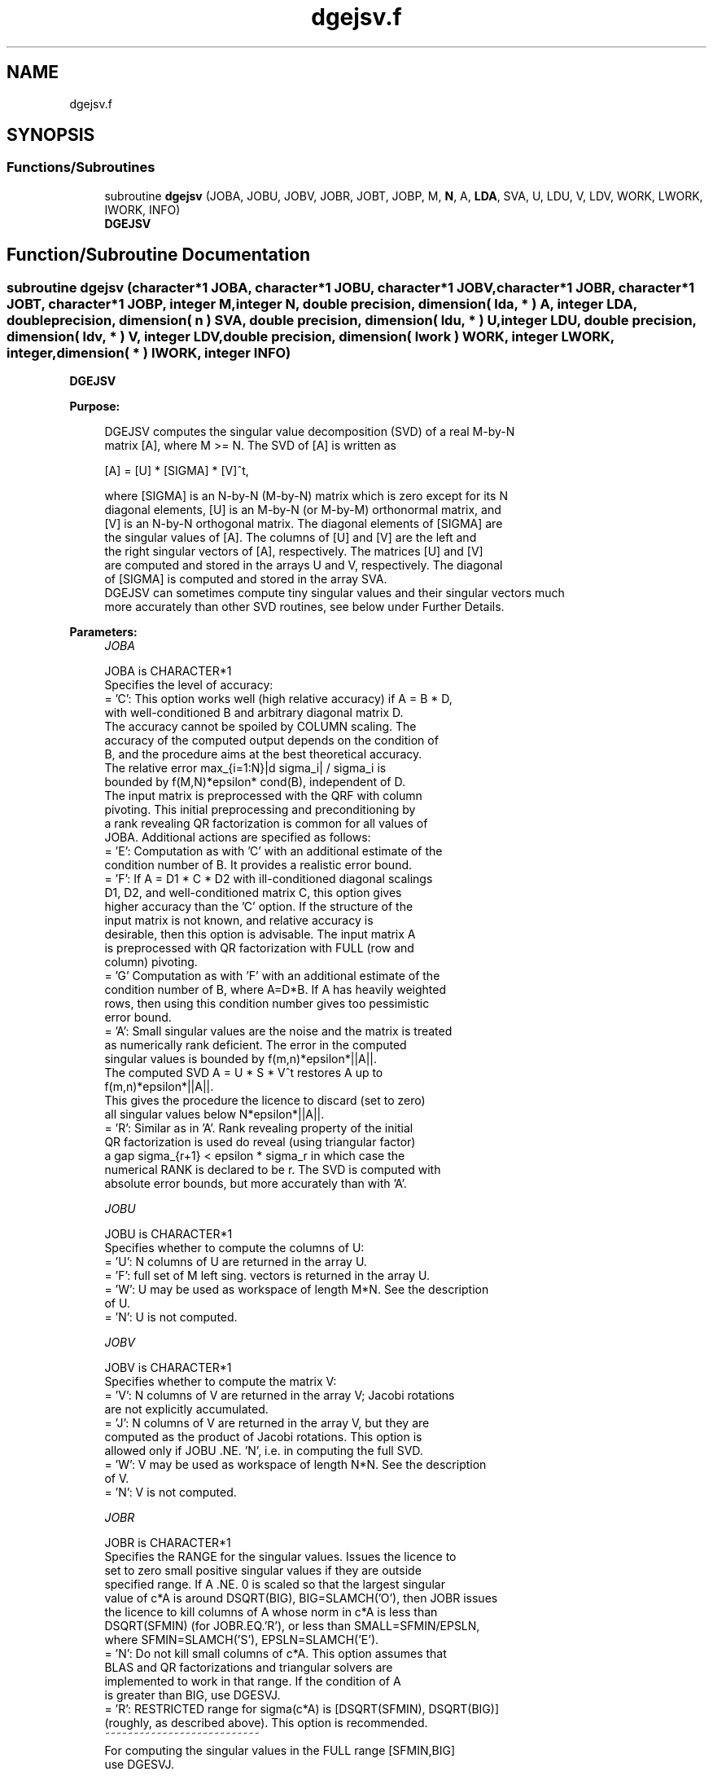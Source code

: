 .TH "dgejsv.f" 3 "Tue Nov 14 2017" "Version 3.8.0" "LAPACK" \" -*- nroff -*-
.ad l
.nh
.SH NAME
dgejsv.f
.SH SYNOPSIS
.br
.PP
.SS "Functions/Subroutines"

.in +1c
.ti -1c
.RI "subroutine \fBdgejsv\fP (JOBA, JOBU, JOBV, JOBR, JOBT, JOBP, M, \fBN\fP, A, \fBLDA\fP, SVA, U, LDU, V, LDV, WORK, LWORK, IWORK, INFO)"
.br
.RI "\fBDGEJSV\fP "
.in -1c
.SH "Function/Subroutine Documentation"
.PP 
.SS "subroutine dgejsv (character*1 JOBA, character*1 JOBU, character*1 JOBV, character*1 JOBR, character*1 JOBT, character*1 JOBP, integer M, integer N, double precision, dimension( lda, * ) A, integer LDA, double precision, dimension( n ) SVA, double precision, dimension( ldu, * ) U, integer LDU, double precision, dimension( ldv, * ) V, integer LDV, double precision, dimension( lwork ) WORK, integer LWORK, integer, dimension( * ) IWORK, integer INFO)"

.PP
\fBDGEJSV\fP  
.PP
\fBPurpose: \fP
.RS 4

.PP
.nf
 DGEJSV computes the singular value decomposition (SVD) of a real M-by-N
 matrix [A], where M >= N. The SVD of [A] is written as

              [A] = [U] * [SIGMA] * [V]^t,

 where [SIGMA] is an N-by-N (M-by-N) matrix which is zero except for its N
 diagonal elements, [U] is an M-by-N (or M-by-M) orthonormal matrix, and
 [V] is an N-by-N orthogonal matrix. The diagonal elements of [SIGMA] are
 the singular values of [A]. The columns of [U] and [V] are the left and
 the right singular vectors of [A], respectively. The matrices [U] and [V]
 are computed and stored in the arrays U and V, respectively. The diagonal
 of [SIGMA] is computed and stored in the array SVA.
 DGEJSV can sometimes compute tiny singular values and their singular vectors much
 more accurately than other SVD routines, see below under Further Details.
.fi
.PP
 
.RE
.PP
\fBParameters:\fP
.RS 4
\fIJOBA\fP 
.PP
.nf
          JOBA is CHARACTER*1
        Specifies the level of accuracy:
       = 'C': This option works well (high relative accuracy) if A = B * D,
             with well-conditioned B and arbitrary diagonal matrix D.
             The accuracy cannot be spoiled by COLUMN scaling. The
             accuracy of the computed output depends on the condition of
             B, and the procedure aims at the best theoretical accuracy.
             The relative error max_{i=1:N}|d sigma_i| / sigma_i is
             bounded by f(M,N)*epsilon* cond(B), independent of D.
             The input matrix is preprocessed with the QRF with column
             pivoting. This initial preprocessing and preconditioning by
             a rank revealing QR factorization is common for all values of
             JOBA. Additional actions are specified as follows:
       = 'E': Computation as with 'C' with an additional estimate of the
             condition number of B. It provides a realistic error bound.
       = 'F': If A = D1 * C * D2 with ill-conditioned diagonal scalings
             D1, D2, and well-conditioned matrix C, this option gives
             higher accuracy than the 'C' option. If the structure of the
             input matrix is not known, and relative accuracy is
             desirable, then this option is advisable. The input matrix A
             is preprocessed with QR factorization with FULL (row and
             column) pivoting.
       = 'G'  Computation as with 'F' with an additional estimate of the
             condition number of B, where A=D*B. If A has heavily weighted
             rows, then using this condition number gives too pessimistic
             error bound.
       = 'A': Small singular values are the noise and the matrix is treated
             as numerically rank deficient. The error in the computed
             singular values is bounded by f(m,n)*epsilon*||A||.
             The computed SVD A = U * S * V^t restores A up to
             f(m,n)*epsilon*||A||.
             This gives the procedure the licence to discard (set to zero)
             all singular values below N*epsilon*||A||.
       = 'R': Similar as in 'A'. Rank revealing property of the initial
             QR factorization is used do reveal (using triangular factor)
             a gap sigma_{r+1} < epsilon * sigma_r in which case the
             numerical RANK is declared to be r. The SVD is computed with
             absolute error bounds, but more accurately than with 'A'.
.fi
.PP
.br
\fIJOBU\fP 
.PP
.nf
          JOBU is CHARACTER*1
        Specifies whether to compute the columns of U:
       = 'U': N columns of U are returned in the array U.
       = 'F': full set of M left sing. vectors is returned in the array U.
       = 'W': U may be used as workspace of length M*N. See the description
             of U.
       = 'N': U is not computed.
.fi
.PP
.br
\fIJOBV\fP 
.PP
.nf
          JOBV is CHARACTER*1
        Specifies whether to compute the matrix V:
       = 'V': N columns of V are returned in the array V; Jacobi rotations
             are not explicitly accumulated.
       = 'J': N columns of V are returned in the array V, but they are
             computed as the product of Jacobi rotations. This option is
             allowed only if JOBU .NE. 'N', i.e. in computing the full SVD.
       = 'W': V may be used as workspace of length N*N. See the description
             of V.
       = 'N': V is not computed.
.fi
.PP
.br
\fIJOBR\fP 
.PP
.nf
          JOBR is CHARACTER*1
        Specifies the RANGE for the singular values. Issues the licence to
        set to zero small positive singular values if they are outside
        specified range. If A .NE. 0 is scaled so that the largest singular
        value of c*A is around DSQRT(BIG), BIG=SLAMCH('O'), then JOBR issues
        the licence to kill columns of A whose norm in c*A is less than
        DSQRT(SFMIN) (for JOBR.EQ.'R'), or less than SMALL=SFMIN/EPSLN,
        where SFMIN=SLAMCH('S'), EPSLN=SLAMCH('E').
       = 'N': Do not kill small columns of c*A. This option assumes that
             BLAS and QR factorizations and triangular solvers are
             implemented to work in that range. If the condition of A
             is greater than BIG, use DGESVJ.
       = 'R': RESTRICTED range for sigma(c*A) is [DSQRT(SFMIN), DSQRT(BIG)]
             (roughly, as described above). This option is recommended.
                                            ~~~~~~~~~~~~~~~~~~~~~~~~~~~
        For computing the singular values in the FULL range [SFMIN,BIG]
        use DGESVJ.
.fi
.PP
.br
\fIJOBT\fP 
.PP
.nf
          JOBT is CHARACTER*1
        If the matrix is square then the procedure may determine to use
        transposed A if A^t seems to be better with respect to convergence.
        If the matrix is not square, JOBT is ignored. This is subject to
        changes in the future.
        The decision is based on two values of entropy over the adjoint
        orbit of A^t * A. See the descriptions of WORK(6) and WORK(7).
       = 'T': transpose if entropy test indicates possibly faster
        convergence of Jacobi process if A^t is taken as input. If A is
        replaced with A^t, then the row pivoting is included automatically.
       = 'N': do not speculate.
        This option can be used to compute only the singular values, or the
        full SVD (U, SIGMA and V). For only one set of singular vectors
        (U or V), the caller should provide both U and V, as one of the
        matrices is used as workspace if the matrix A is transposed.
        The implementer can easily remove this constraint and make the
        code more complicated. See the descriptions of U and V.
.fi
.PP
.br
\fIJOBP\fP 
.PP
.nf
          JOBP is CHARACTER*1
        Issues the licence to introduce structured perturbations to drown
        denormalized numbers. This licence should be active if the
        denormals are poorly implemented, causing slow computation,
        especially in cases of fast convergence (!). For details see [1,2].
        For the sake of simplicity, this perturbations are included only
        when the full SVD or only the singular values are requested. The
        implementer/user can easily add the perturbation for the cases of
        computing one set of singular vectors.
       = 'P': introduce perturbation
       = 'N': do not perturb
.fi
.PP
.br
\fIM\fP 
.PP
.nf
          M is INTEGER
         The number of rows of the input matrix A.  M >= 0.
.fi
.PP
.br
\fIN\fP 
.PP
.nf
          N is INTEGER
         The number of columns of the input matrix A. M >= N >= 0.
.fi
.PP
.br
\fIA\fP 
.PP
.nf
          A is DOUBLE PRECISION array, dimension (LDA,N)
          On entry, the M-by-N matrix A.
.fi
.PP
.br
\fILDA\fP 
.PP
.nf
          LDA is INTEGER
          The leading dimension of the array A.  LDA >= max(1,M).
.fi
.PP
.br
\fISVA\fP 
.PP
.nf
          SVA is DOUBLE PRECISION array, dimension (N)
          On exit,
          - For WORK(1)/WORK(2) = ONE: The singular values of A. During the
            computation SVA contains Euclidean column norms of the
            iterated matrices in the array A.
          - For WORK(1) .NE. WORK(2): The singular values of A are
            (WORK(1)/WORK(2)) * SVA(1:N). This factored form is used if
            sigma_max(A) overflows or if small singular values have been
            saved from underflow by scaling the input matrix A.
          - If JOBR='R' then some of the singular values may be returned
            as exact zeros obtained by "set to zero" because they are
            below the numerical rank threshold or are denormalized numbers.
.fi
.PP
.br
\fIU\fP 
.PP
.nf
          U is DOUBLE PRECISION array, dimension ( LDU, N )
          If JOBU = 'U', then U contains on exit the M-by-N matrix of
                         the left singular vectors.
          If JOBU = 'F', then U contains on exit the M-by-M matrix of
                         the left singular vectors, including an ONB
                         of the orthogonal complement of the Range(A).
          If JOBU = 'W'  .AND. (JOBV.EQ.'V' .AND. JOBT.EQ.'T' .AND. M.EQ.N),
                         then U is used as workspace if the procedure
                         replaces A with A^t. In that case, [V] is computed
                         in U as left singular vectors of A^t and then
                         copied back to the V array. This 'W' option is just
                         a reminder to the caller that in this case U is
                         reserved as workspace of length N*N.
          If JOBU = 'N'  U is not referenced, unless JOBT='T'.
.fi
.PP
.br
\fILDU\fP 
.PP
.nf
          LDU is INTEGER
          The leading dimension of the array U,  LDU >= 1.
          IF  JOBU = 'U' or 'F' or 'W',  then LDU >= M.
.fi
.PP
.br
\fIV\fP 
.PP
.nf
          V is DOUBLE PRECISION array, dimension ( LDV, N )
          If JOBV = 'V', 'J' then V contains on exit the N-by-N matrix of
                         the right singular vectors;
          If JOBV = 'W', AND (JOBU.EQ.'U' AND JOBT.EQ.'T' AND M.EQ.N),
                         then V is used as workspace if the pprocedure
                         replaces A with A^t. In that case, [U] is computed
                         in V as right singular vectors of A^t and then
                         copied back to the U array. This 'W' option is just
                         a reminder to the caller that in this case V is
                         reserved as workspace of length N*N.
          If JOBV = 'N'  V is not referenced, unless JOBT='T'.
.fi
.PP
.br
\fILDV\fP 
.PP
.nf
          LDV is INTEGER
          The leading dimension of the array V,  LDV >= 1.
          If JOBV = 'V' or 'J' or 'W', then LDV >= N.
.fi
.PP
.br
\fIWORK\fP 
.PP
.nf
          WORK is DOUBLE PRECISION array, dimension (LWORK)
          On exit, if N.GT.0 .AND. M.GT.0 (else not referenced),
          WORK(1) = SCALE = WORK(2) / WORK(1) is the scaling factor such
                    that SCALE*SVA(1:N) are the computed singular values
                    of A. (See the description of SVA().)
          WORK(2) = See the description of WORK(1).
          WORK(3) = SCONDA is an estimate for the condition number of
                    column equilibrated A. (If JOBA .EQ. 'E' or 'G')
                    SCONDA is an estimate of DSQRT(||(R^t * R)^(-1)||_1).
                    It is computed using DPOCON. It holds
                    N^(-1/4) * SCONDA <= ||R^(-1)||_2 <= N^(1/4) * SCONDA
                    where R is the triangular factor from the QRF of A.
                    However, if R is truncated and the numerical rank is
                    determined to be strictly smaller than N, SCONDA is
                    returned as -1, thus indicating that the smallest
                    singular values might be lost.

          If full SVD is needed, the following two condition numbers are
          useful for the analysis of the algorithm. They are provied for
          a developer/implementer who is familiar with the details of
          the method.

          WORK(4) = an estimate of the scaled condition number of the
                    triangular factor in the first QR factorization.
          WORK(5) = an estimate of the scaled condition number of the
                    triangular factor in the second QR factorization.
          The following two parameters are computed if JOBT .EQ. 'T'.
          They are provided for a developer/implementer who is familiar
          with the details of the method.

          WORK(6) = the entropy of A^t*A :: this is the Shannon entropy
                    of diag(A^t*A) / Trace(A^t*A) taken as point in the
                    probability simplex.
          WORK(7) = the entropy of A*A^t.
.fi
.PP
.br
\fILWORK\fP 
.PP
.nf
          LWORK is INTEGER
          Length of WORK to confirm proper allocation of work space.
          LWORK depends on the job:

          If only SIGMA is needed ( JOBU.EQ.'N', JOBV.EQ.'N' ) and
            -> .. no scaled condition estimate required (JOBE.EQ.'N'):
               LWORK >= max(2*M+N,4*N+1,7). This is the minimal requirement.
               ->> For optimal performance (blocked code) the optimal value
               is LWORK >= max(2*M+N,3*N+(N+1)*NB,7). Here NB is the optimal
               block size for DGEQP3 and DGEQRF.
               In general, optimal LWORK is computed as
               LWORK >= max(2*M+N,N+LWORK(DGEQP3),N+LWORK(DGEQRF), 7).
            -> .. an estimate of the scaled condition number of A is
               required (JOBA='E', 'G'). In this case, LWORK is the maximum
               of the above and N*N+4*N, i.e. LWORK >= max(2*M+N,N*N+4*N,7).
               ->> For optimal performance (blocked code) the optimal value
               is LWORK >= max(2*M+N,3*N+(N+1)*NB, N*N+4*N, 7).
               In general, the optimal length LWORK is computed as
               LWORK >= max(2*M+N,N+LWORK(DGEQP3),N+LWORK(DGEQRF),
                                                     N+N*N+LWORK(DPOCON),7).

          If SIGMA and the right singular vectors are needed (JOBV.EQ.'V'),
            -> the minimal requirement is LWORK >= max(2*M+N,4*N+1,7).
            -> For optimal performance, LWORK >= max(2*M+N,3*N+(N+1)*NB,7),
               where NB is the optimal block size for DGEQP3, DGEQRF, DGELQF,
               DORMLQ. In general, the optimal length LWORK is computed as
               LWORK >= max(2*M+N,N+LWORK(DGEQP3), N+LWORK(DPOCON),
                       N+LWORK(DGELQF), 2*N+LWORK(DGEQRF), N+LWORK(DORMLQ)).

          If SIGMA and the left singular vectors are needed
            -> the minimal requirement is LWORK >= max(2*M+N,4*N+1,7).
            -> For optimal performance:
               if JOBU.EQ.'U' :: LWORK >= max(2*M+N,3*N+(N+1)*NB,7),
               if JOBU.EQ.'F' :: LWORK >= max(2*M+N,3*N+(N+1)*NB,N+M*NB,7),
               where NB is the optimal block size for DGEQP3, DGEQRF, DORMQR.
               In general, the optimal length LWORK is computed as
               LWORK >= max(2*M+N,N+LWORK(DGEQP3),N+LWORK(DPOCON),
                        2*N+LWORK(DGEQRF), N+LWORK(DORMQR)).
               Here LWORK(DORMQR) equals N*NB (for JOBU.EQ.'U') or
               M*NB (for JOBU.EQ.'F').

          If the full SVD is needed: (JOBU.EQ.'U' or JOBU.EQ.'F') and
            -> if JOBV.EQ.'V'
               the minimal requirement is LWORK >= max(2*M+N,6*N+2*N*N).
            -> if JOBV.EQ.'J' the minimal requirement is
               LWORK >= max(2*M+N, 4*N+N*N,2*N+N*N+6).
            -> For optimal performance, LWORK should be additionally
               larger than N+M*NB, where NB is the optimal block size
               for DORMQR.
.fi
.PP
.br
\fIIWORK\fP 
.PP
.nf
          IWORK is INTEGER array, dimension (M+3*N).
          On exit,
          IWORK(1) = the numerical rank determined after the initial
                     QR factorization with pivoting. See the descriptions
                     of JOBA and JOBR.
          IWORK(2) = the number of the computed nonzero singular values
          IWORK(3) = if nonzero, a warning message:
                     If IWORK(3).EQ.1 then some of the column norms of A
                     were denormalized floats. The requested high accuracy
                     is not warranted by the data.
.fi
.PP
.br
\fIINFO\fP 
.PP
.nf
          INFO is INTEGER
           < 0  : if INFO = -i, then the i-th argument had an illegal value.
           = 0 :  successful exit;
           > 0 :  DGEJSV  did not converge in the maximal allowed number
                  of sweeps. The computed values may be inaccurate.
.fi
.PP
 
.RE
.PP
\fBAuthor:\fP
.RS 4
Univ\&. of Tennessee 
.PP
Univ\&. of California Berkeley 
.PP
Univ\&. of Colorado Denver 
.PP
NAG Ltd\&. 
.RE
.PP
\fBDate:\fP
.RS 4
June 2016 
.RE
.PP
\fBFurther Details: \fP
.RS 4

.PP
.nf
  DGEJSV implements a preconditioned Jacobi SVD algorithm. It uses DGEQP3,
  DGEQRF, and DGELQF as preprocessors and preconditioners. Optionally, an
  additional row pivoting can be used as a preprocessor, which in some
  cases results in much higher accuracy. An example is matrix A with the
  structure A = D1 * C * D2, where D1, D2 are arbitrarily ill-conditioned
  diagonal matrices and C is well-conditioned matrix. In that case, complete
  pivoting in the first QR factorizations provides accuracy dependent on the
  condition number of C, and independent of D1, D2. Such higher accuracy is
  not completely understood theoretically, but it works well in practice.
  Further, if A can be written as A = B*D, with well-conditioned B and some
  diagonal D, then the high accuracy is guaranteed, both theoretically and
  in software, independent of D. For more details see [1], [2].
     The computational range for the singular values can be the full range
  ( UNDERFLOW,OVERFLOW ), provided that the machine arithmetic and the BLAS
  & LAPACK routines called by DGEJSV are implemented to work in that range.
  If that is not the case, then the restriction for safe computation with
  the singular values in the range of normalized IEEE numbers is that the
  spectral condition number kappa(A)=sigma_max(A)/sigma_min(A) does not
  overflow. This code (DGEJSV) is best used in this restricted range,
  meaning that singular values of magnitude below ||A||_2 / DLAMCH('O') are
  returned as zeros. See JOBR for details on this.
     Further, this implementation is somewhat slower than the one described
  in [1,2] due to replacement of some non-LAPACK components, and because
  the choice of some tuning parameters in the iterative part (DGESVJ) is
  left to the implementer on a particular machine.
     The rank revealing QR factorization (in this code: DGEQP3) should be
  implemented as in [3]. We have a new version of DGEQP3 under development
  that is more robust than the current one in LAPACK, with a cleaner cut in
  rank deficient cases. It will be available in the SIGMA library [4].
  If M is much larger than N, it is obvious that the initial QRF with
  column pivoting can be preprocessed by the QRF without pivoting. That
  well known trick is not used in DGEJSV because in some cases heavy row
  weighting can be treated with complete pivoting. The overhead in cases
  M much larger than N is then only due to pivoting, but the benefits in
  terms of accuracy have prevailed. The implementer/user can incorporate
  this extra QRF step easily. The implementer can also improve data movement
  (matrix transpose, matrix copy, matrix transposed copy) - this
  implementation of DGEJSV uses only the simplest, naive data movement.
.fi
.PP
 
.RE
.PP
\fBContributors: \fP
.RS 4
Zlatko Drmac (Zagreb, Croatia) and Kresimir Veselic (Hagen, Germany) 
.RE
.PP
\fBReferences: \fP
.RS 4

.PP
.nf
 [1] Z. Drmac and K. Veselic: New fast and accurate Jacobi SVD algorithm I.
     SIAM J. Matrix Anal. Appl. Vol. 35, No. 2 (2008), pp. 1322-1342.
     LAPACK Working note 169.
 [2] Z. Drmac and K. Veselic: New fast and accurate Jacobi SVD algorithm II.
     SIAM J. Matrix Anal. Appl. Vol. 35, No. 2 (2008), pp. 1343-1362.
     LAPACK Working note 170.
 [3] Z. Drmac and Z. Bujanovic: On the failure of rank-revealing QR
     factorization software - a case study.
     ACM Trans. Math. Softw. Vol. 35, No 2 (2008), pp. 1-28.
     LAPACK Working note 176.
 [4] Z. Drmac: SIGMA - mathematical software library for accurate SVD, PSV,
     QSVD, (H,K)-SVD computations.
     Department of Mathematics, University of Zagreb, 2008.
.fi
.PP
 
.RE
.PP
\fBBugs, examples and comments: \fP
.RS 4
Please report all bugs and send interesting examples and/or comments to drmac@math.hr\&. Thank you\&. 
.RE
.PP

.PP
Definition at line 478 of file dgejsv\&.f\&.
.SH "Author"
.PP 
Generated automatically by Doxygen for LAPACK from the source code\&.
